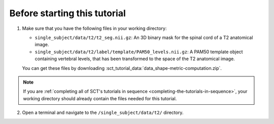 Before starting this tutorial
#############################

1. Make sure that you have the following files in your working directory:

   * ``single_subject/data/t2/t2_seg.nii.gz``: An 3D binary mask for the spinal cord of a T2 anatomical image.
   * ``single_subject/data/t2/label/template/PAM50_levels.nii.gz``: A PAM50 template object containing vertebral levels, that has been transformed to the space of the T2 anatomical image.

   You can get these files by downloading :sct_tutorial_data:`data_shape-metric-computation.zip`.

.. note:: If you are :ref:`completing all of SCT's tutorials in sequence <completing-the-tutorials-in-sequence>`, your working directory should already contain the files needed for this tutorial.

2. Open a terminal and navigate to the ``/single_subject/data/t2/`` directory.